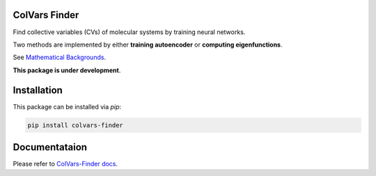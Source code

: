 ColVars Finder
==============

Find collective variables (CVs) of molecular systems by training neural networks.

Two methods are implemented by either **training autoencoder** or **computing eigenfunctions**.

See `Mathematical Backgrounds`_.

**This package is under development**.

Installation 
============

This package can be installed via `pip`:

.. code-block:: console

   pip install colvars-finder

Documentataion
==============

Please refer to `ColVars-Finder docs`_.

.. _`Mathematical Backgrounds`:
  https://colvars-finder.readthedocs.io/en/latest/math_backgrounds.html

.. _`ColVars-Finder docs`:
  https://colvars-finder.readthedocs.io/en/latest
